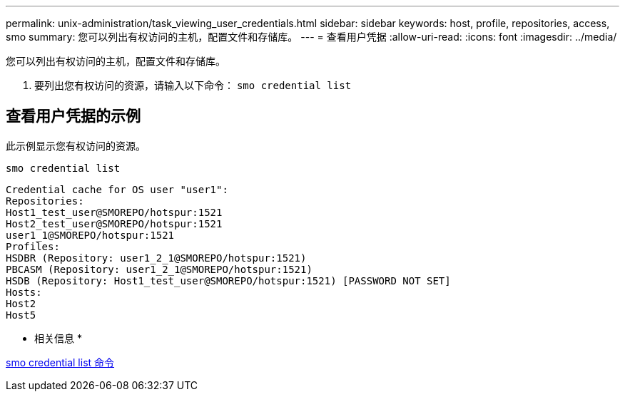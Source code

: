 ---
permalink: unix-administration/task_viewing_user_credentials.html 
sidebar: sidebar 
keywords: host, profile, repositories, access, smo 
summary: 您可以列出有权访问的主机，配置文件和存储库。 
---
= 查看用户凭据
:allow-uri-read: 
:icons: font
:imagesdir: ../media/


[role="lead"]
您可以列出有权访问的主机，配置文件和存储库。

. 要列出您有权访问的资源，请输入以下命令： `smo credential list`




== 查看用户凭据的示例

此示例显示您有权访问的资源。

[listing]
----
smo credential list
----
[listing]
----
Credential cache for OS user "user1":
Repositories:
Host1_test_user@SMOREPO/hotspur:1521
Host2_test_user@SMOREPO/hotspur:1521
user1_1@SMOREPO/hotspur:1521
Profiles:
HSDBR (Repository: user1_2_1@SMOREPO/hotspur:1521)
PBCASM (Repository: user1_2_1@SMOREPO/hotspur:1521)
HSDB (Repository: Host1_test_user@SMOREPO/hotspur:1521) [PASSWORD NOT SET]
Hosts:
Host2
Host5
----
* 相关信息 *

xref:reference_the_smosmsapcredential_list_command.adoc[smo credential list 命令]
